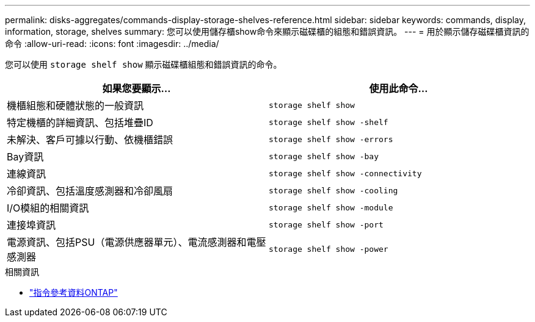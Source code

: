 ---
permalink: disks-aggregates/commands-display-storage-shelves-reference.html 
sidebar: sidebar 
keywords: commands, display, information, storage, shelves 
summary: 您可以使用儲存櫃show命令來顯示磁碟櫃的組態和錯誤資訊。 
---
= 用於顯示儲存磁碟櫃資訊的命令
:allow-uri-read: 
:icons: font
:imagesdir: ../media/


[role="lead"]
您可以使用 `storage shelf show` 顯示磁碟櫃組態和錯誤資訊的命令。

|===
| 如果您要顯示... | 使用此命令... 


 a| 
機櫃組態和硬體狀態的一般資訊
 a| 
`storage shelf show`



 a| 
特定機櫃的詳細資訊、包括堆疊ID
 a| 
`storage shelf show -shelf`



 a| 
未解決、客戶可據以行動、依機櫃錯誤
 a| 
`storage shelf show -errors`



 a| 
Bay資訊
 a| 
`storage shelf show -bay`



 a| 
連線資訊
 a| 
`storage shelf show -connectivity`



 a| 
冷卻資訊、包括溫度感測器和冷卻風扇
 a| 
`storage shelf show -cooling`



 a| 
I/O模組的相關資訊
 a| 
`storage shelf show -module`



 a| 
連接埠資訊
 a| 
`storage shelf show -port`



 a| 
電源資訊、包括PSU（電源供應器單元）、電流感測器和電壓感測器
 a| 
`storage shelf show -power`

|===
.相關資訊
* https://docs.netapp.com/us-en/ontap-cli["指令參考資料ONTAP"^]

